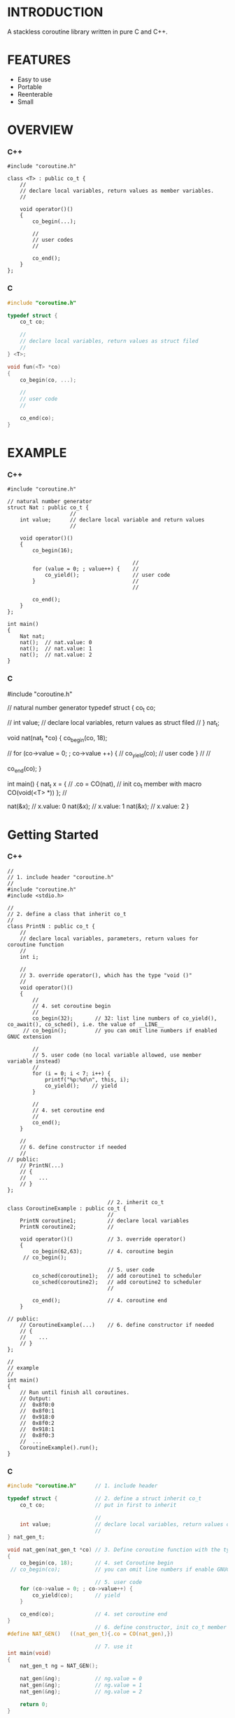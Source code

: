 * INTRODUCTION
A stackless coroutine library written in pure C and C++.

* FEATURES
- Easy to use
- Portable
- Reenterable
- Small

* OVERVIEW
*** C++
#+BEGIN_SRC C++
#include "coroutine.h"

class <T> : public co_t {
    //
    // declare local variables, return values as member variables.
    //

    void operator()()
    {
        co_begin(...);

        //
        // user codes
        //

        co_end();
    }
};
#+END_SRC

*** C
#+BEGIN_SRC C
#include "coroutine.h"

typedef struct {
    co_t co;

    //
    // declare local variables, return values as struct filed
    //
} <T>;

void fun(<T> *co)
{
    co_begin(co, ...);

    //
    // user code
    //

    co_end(co);
}
#+END_SRC

* EXAMPLE
*** C++
#+BEGIN_SRC C++
#include "coroutine.h"

// natural number generator
struct Nat : public co_t {
                    //
    int value;      // declare local variable and return values
                    //

    void operator()()
    {
        co_begin(16);

                                        //
        for (value = 0; ; value++) {    //
            co_yield();                 // user code
        }                               //
                                        //

        co_end();
    }
};

int main()
{
    Nat nat;
    nat();  // nat.value: 0
    nat();  // nat.value: 1
    nat();  // nat.value: 2
}
#+END_SRC

*** C
#include "coroutine.h"

// natural number generator
typedef struct {
    co_t co;

                //
    int value;  // declare local variables, return values as struct filed
                //
} nat_t;

void nat(nat_t *co)
{
    co_begin(co, 18);

                                            //
    for (co->value = 0; ; co->value ++) {   //
        co_yield(co);                       // user code
    }                                       //
                                            //

    co_end(co);
}

int main()
{
    nat_t x = {         //
        .co = CO(nat),  // init co_t member with macro CO(void(<T> *))
    };                  //

    nat(&x);            // x.value: 0
    nat(&x);            // x.value: 1
    nat(&x);            // x.value: 2
}
#+END_SRC

* Getting Started
*** C++
#+BEGIN_SRC C++
//
// 1. include header "coroutine.h"
//
#include "coroutine.h"
#include <stdio.h>

//
// 2. define a class that inherit co_t
//
class PrintN : public co_t {
    //
    // declare local variables, parameters, return values for coroutine function
    //
    int i;

    //
    // 3. override operator(), which has the type "void ()"
    //
    void operator()()
    {
        //
        // 4. set coroutine begin
        //
        co_begin(32);       // 32: list line numbers of co_yield(), co_await(), co_sched(), i.e. the value of __LINE__
     // co_begin();         // you can omit line numbers if enabled GNUC extension

        //
        // 5. user code (no local variable allowed, use member variable instead)
        //
        for (i = 0; i < 7; i++) {
            printf("%p:%d\n", this, i);
            co_yield();    // yield
        }

        //
        // 4. set coroutine end
        //
        co_end();
    }

    //
    // 6. define constructor if needed
    //
// public:
    // PrintN(...)
    // {
    //    ...
    // }
};

                                // 2. inherit co_t
class CoroutineExample : public co_t {
                                //
    PrintN coroutine1;          // declare local variables
    PrintN coroutine2;          //

    void operator()()           // 3. override operator()
    {
        co_begin(62,63);        // 4. coroutine begin
     // co_begin();

                                // 5. user code
        co_sched(coroutine1);   // add coroutine1 to scheduler
        co_sched(coroutine2);   // add coroutine2 to scheduler
                                //

        co_end();               // 4. coroutine end
    }

// public:
    // CoroutineExample(...)    // 6. define constructor if needed
    // {
    //    ...
    // }
};

//
// example
//
int main()
{
    // Run until finish all coroutines.
    // Output:
    //  0x8f0:0
    //  0x8f0:1
    //  0x918:0
    //  0x8f0:2
    //  0x918:1
    //  0x8f0:3
    //  ...
    CoroutineExample().run();
}
#+END_SRC

*** C
#+BEGIN_SRC C
#include "coroutine.h"      // 1. include header

typedef struct {            // 2. define a struct inherit co_t
    co_t co;                // put in first to inherit

                            //
    int value;              // declare local variables, return values of coroutine function
                            //
} nat_gen_t;

void nat_gen(nat_gen_t *co) // 3. Define coroutine function with the type "void (co_t *)"
{
    co_begin(co, 18);       // 4. set Coroutine begin
 // co_begin(co);           // you can omit line numbers if enable GNUC extension

                            // 5. user code
    for (co->value = 0; ; co->value++) {
        co_yield(co);       // yield
    }

    co_end(co);             // 4. set coroutine end
}
                            // 6. define constructor, init co_t member with CO()
#define NAT_GEN()   ((nat_gen_t){.co = CO(nat_gen),})

                            // 7. use it
int main(void)
{
    nat_gen_t ng = NAT_GEN();

    nat_gen(&ng);           // ng.value = 0
    nat_gen(&ng);           // ng.value = 1
    nat_gen(&ng);           // ng.value = 2

    return 0;
}
#+END_SRC

* API
*** C++
- co_begin (...)   :: Set coroutine begin.
                      List with the line numbers of *co_yield*, *co_await*, *co_sched*, *co_wait*, *co_broadcast*,
                      or omit if GNUC extension enabled.
- co_end  ()       :: Set coroutine end.
- co_yield()       :: Yield.
- co_return()      :: Return with coroutine finish.
- co_await(co_t &) :: Await a coroutine to finish.
- co_sched(co_t &) :: Add   a coroutine to current scheduler to run.
- co_wait     (co_blocking_t &) :: block current coroutine until notified.
- co_broadcast(co_blocking_t &) :: wake up all coroutines blocked by specified co_blocking_t.

- o.run()   :: Run until all coroutines finished, with o as entry.
- o.state() :: Return the running state of coroutine o.
  -  0: ready.
  - >0: running.
  - <0: stop, coroutine is finished.
*** C
- co_begin (co_t *, ...)    :: set coroutine begin
- co_end   (co_t *)         :: set coroutine end
- co_yield(co_t *)         :: yield
- co_await  (co_t *, co_t *) :: call another coroutine (block current coroutine)
- co_sched (co_t *, co_t *) :: add a coroutine to the scheduler to run

- co_run  (co_t *) :: loop running until finish all coroutines
- co_state(co_t *) :: return running state
                        0, ready
                       >0, running
                       <0, stop, coroutine is finished
* SEE ALSO
- Coroutines in C (https://www.chiark.greenend.org.uk/~sgtatham/coroutines.html)
- Protothreads    (http://dunkels.com/adam/pt/)
